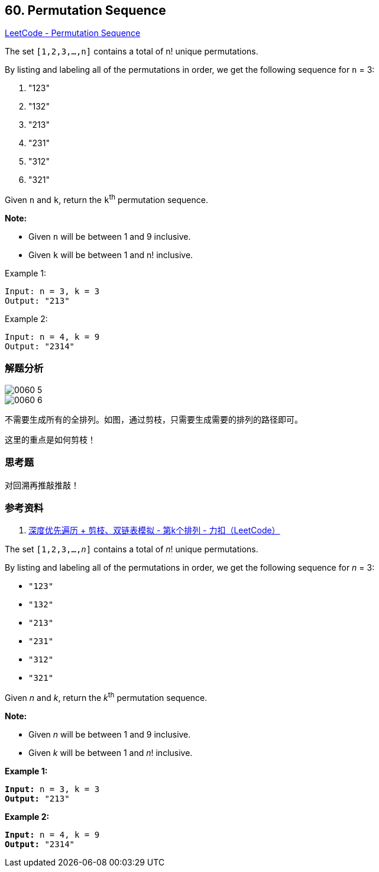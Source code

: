 == 60. Permutation Sequence

https://leetcode.com/problems/permutation-sequence/[LeetCode - Permutation Sequence]

The set `[1,2,3,...,n]` contains a total of n! unique permutations.

By listing and labeling all of the permutations in order, we get the following sequence for `n` = 3:

. "123"
. "132"
. "213"
. "231"
. "312"
. "321"

Given `n` and `k`, return the `k`^th^ permutation sequence.

*Note:*

* Given `n` will be between 1 and 9 inclusive.
* Given `k` will be between 1 and n! inclusive.

.Example 1:
----
Input: n = 3, k = 3
Output: "213"
----

.Example 2:
----
Input: n = 4, k = 9
Output: "2314"
----

=== 解题分析

image::images/0060-5.png[]

image::images/0060-6.png[]

不需要生成所有的全排列。如图，通过剪枝，只需要生成需要的排列的路径即可。

这里的重点是如何剪枝！

=== 思考题

对回溯再推敲推敲！

=== 参考资料

. https://leetcode-cn.com/problems/permutation-sequence/solution/hui-su-jian-zhi-python-dai-ma-java-dai-ma-by-liwei/[深度优先遍历 + 剪枝、双链表模拟 - 第k个排列 - 力扣（LeetCode）]

The set `[1,2,3,...,_n_]` contains a total of _n_! unique permutations.

By listing and labeling all of the permutations in order, we get the following sequence for _n_ = 3:


* `"123"`
* `"132"`
* `"213"`
* `"231"`
* `"312"`
* `"321"`


Given _n_ and _k_, return the _k_^th^ permutation sequence.

*Note:*


* Given _n_ will be between 1 and 9 inclusive.
* Given _k_ will be between 1 and _n_! inclusive.


*Example 1:*

[subs="verbatim,quotes,macros"]
----
*Input:* n = 3, k = 3
*Output:* "213"
----

*Example 2:*

[subs="verbatim,quotes,macros"]
----
*Input:* n = 4, k = 9
*Output:* "2314"
----


